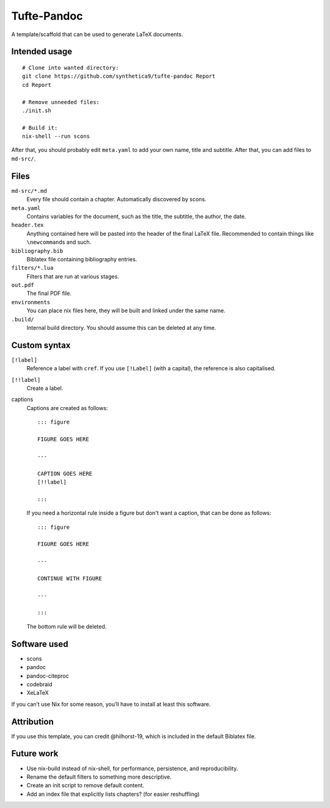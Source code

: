 Tufte-Pandoc
============

|Build Status|

A template/scaffold that can be used to generate LaTeX documents.

Intended usage
--------------

::

   # Clone into wanted directory:
   git clone https://github.com/synthetica9/tufte-pandoc Report
   cd Report

   # Remove unneeded files:
   ./init.sh

   # Build it:
   nix-shell --run scons

After that, you should probably edit ``meta.yaml`` to add your own name,
title and subtitle. After that, you can add files to ``md-src/``.

Files
-----

``md-src/*.md``
   Every file should contain a chapter. Automatically discovered by
   scons.

``meta.yaml``
   Contains variables for the document, such as the title, the subtitle,
   the author, the date.

``header.tex``
   Anything contained here will be pasted into the header of the final
   LaTeX file. Recommended to contain things like ``\newcommand``\ s and
   such.

``bibliography.bib``
   Biblatex file containing bibliography entries.

``filters/*.lua``
   Filters that are run at various stages.

``out.pdf``
   The final PDF file.

``environments``
   You can place nix files here, they will be built and linked under the
   same name.

``.build/``
   Internal build directory. You should assume this can be deleted at
   any time.

Custom syntax
-------------

``[!label]``
   Reference a label with ``cref``. If you use ``[!Label]`` (with a
   capital), the reference is also capitalised.

``[!!label]``
   Create a label.

captions
   Captions are created as follows:

   ::

      ::: figure

      FIGURE GOES HERE

      ---

      CAPTION GOES HERE
      [!!label]

      :::

   If you need a horizontal rule inside a figure but don't want a
   caption, that can be done as follows:

   ::

      ::: figure

      FIGURE GOES HERE

      ---

      CONTINUE WITH FIGURE

      ---

      :::

   The bottom rule will be deleted.

Software used
-------------

-  scons
-  pandoc
-  pandoc-citeproc
-  codebraid
-  XeLaTeX

If you can’t use Nix for some reason, you’ll have to install at least
this software.

Attribution
-----------

If you use this template, you can credit @hilhorst-19, which is included
in the default Biblatex file.

Future work
-----------

-  Use nix-build instead of nix-shell, for performance, persistence, and
   reproducibility.
-  Rename the default filters to something more descriptive.
-  Create an init script to remove default content.
-  Add an index file that explicitly lists chapters? (for easier
   reshuffling)

.. |Build Status| image:: https://travis-ci.org/Synthetica9/tufte-pandoc.svg?branch=master
   :target: https://travis-ci.org/Synthetica9/tufte-pandoc
